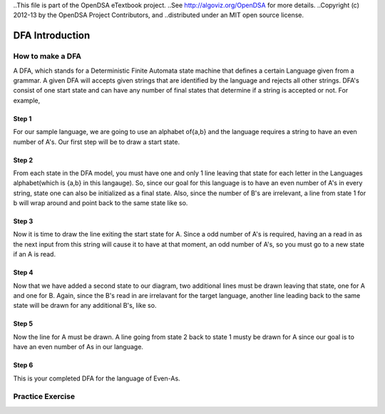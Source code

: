 ..This file is part of the OpenDSA eTextbook project. 
..See http://algoviz.org/OpenDSA for more details.
..Copyright (c) 2012-13 by the OpenDSA Project Contributors, and
..distributed under an MIT open source license.

.. avmetadata::
	:author: Nathan Benson, Taylor Steinhofer
 
============================================================
DFA Introduction
============================================================
.. odsascript:: AV/Development/dfa.js

How to make a DFA
-----------------------

A DFA, which stands for a Deterministic Finite Automata state machine 
that defines a certain Language given from a grammar. A given DFA will 
accepts given strings that are identified by the language and rejects all
other strings. DFA's consist of one start state and can have any number of final
states that determine if a string is accepted or not. For example,

.. inlineav:: DFABensonStage1 dgm
	:align: justify


.. odsascript:: AV/Development/DFABensonStage1.js


Step 1
~~~~~~~~~~~~

For our sample language, we are going to use an alphabet of{a,b} and the language requires a string to have an even number of A's. Our first step will be 
to draw a start state.

.. inlineav:: DFABensonStage2 dgm
	:output: show


.. odsascript:: AV/Development/DFABensonStage2.js

Step 2
~~~~~~~~~~~~

From each state in the DFA model, you must have one and only 1 line leaving that state for each letter in the Languages alphabet(which is {a,b} in this langauge). So, since our goal for this language is to have an even number of A's in every string, state one can also be initialized as a final state. Also, since the number of B's are irrelevant, a line from state 1 for b will wrap around and point back to the same state like so.

.. inlineav:: DFABensonStage3 dgm
	:output: show


.. odsascript:: AV/Development/DFABensonStage3.js

Step 3
~~~~~~~~~~~

Now it is time to draw the line exiting the start state for A. Since a odd number of A's is required, having an a read in as the next input from this string will cause it to have at that moment, an odd number of A's, so you must go to a new state if an A is read. 


.. inlineav:: DFABensonStage4 dgm
	:output: show


.. odsascript:: AV/Development/DFABensonStage4.js

Step 4
~~~~~~~~~~~

Now that we have added a second state to our diagram, two additional lines must be drawn leaving that state, one for A and one for B. Again, since the B's read in are irrelavant for the target language, another line leading back to the same state will be drawn for any additional B's, like so. 

.. inlineav:: DFABensonStage5 dgm
	:output: show


.. odsascript:: AV/Development/DFABensonStage5.js

Step 5
~~~~~~~~~~~

Now the line for A must be drawn. A line going from state 2 back to state 1 musty be drawn for A since our goal is to have an even number of As in our language.

.. inlineav:: DFABensonStage6 dgm
    :output: show


.. odsascript:: AV/Development/DFABensonStage6.js

Step 6
~~~~~~~~~~~

This is your completed DFA for the language of Even-As.


.. inlineav:: DFABensonStage7 dgm
    :output: show


.. odsascript:: AV/Development/DFABensonStage7.js




Practice Exercise
-----------------

.. avembed:: Exercises/Development/PreProblem1.html ka
